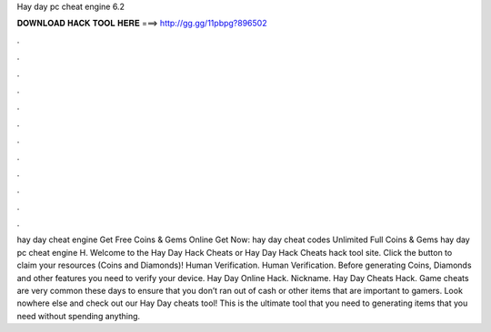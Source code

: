 Hay day pc cheat engine 6.2

𝐃𝐎𝐖𝐍𝐋𝐎𝐀𝐃 𝐇𝐀𝐂𝐊 𝐓𝐎𝐎𝐋 𝐇𝐄𝐑𝐄 ===> http://gg.gg/11pbpg?896502

.

.

.

.

.

.

.

.

.

.

.

.

hay day cheat engine Get Free Coins & Gems Online Get Now:  hay day cheat codes Unlimited Full Coins & Gems hay day pc cheat engine H. Welcome to the Hay Day Hack Cheats or Hay Day Hack Cheats hack tool site. Click the button to claim your resources (Coins and Diamonds)! Human Verification. Human Verification. Before generating Coins, Diamonds and other features you need to verify your device. Hay Day Online Hack. Nickname. Hay Day Cheats Hack. Game cheats are very common these days to ensure that you don’t ran out of cash or other items that are important to gamers. Look nowhere else and check out our Hay Day cheats tool! This is the ultimate tool that you need to generating items that you need without spending anything.